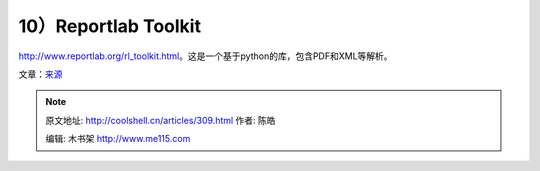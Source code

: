 .. _articles309:

10）Reportlab Toolkit
=====================

`http://www.reportlab.org/rl\_toolkit.html <http://www.reportlab.org/rl_toolkit.html>`__\ 。这是一个基于python的库，包含PDF和XML等解析。

文章：\ `来源 <http://www.ajaxline.com/10-best-libraries-for-generating-pdf>`__

.. |image0| image:: http://www.ajaxline.com/files/logo.gif
   :target: http://www.fpdf.org/
.. |image1| image:: http://www.ajaxline.com/files/ilogo.gif
   :target: http://www.lowagie.com/iText/
.. |image2| image:: /coolshell/static/20140922095359120000.png
   :target: http://www.alivepdf.org/
.. |image3| image:: /coolshell/static/20140922095402110000.png
   :target: http://prawn.majesticseacreature.com/
.. |image4| image:: /coolshell/static/20140922095403369000.png
   :target: http://www.tcpdf.org/
.. |image5| image:: http://www.ajaxline.com/files/PDFsharp.gif
   :target: http://pdfsharp.com/PDFsharp/
.. |image6| image:: /coolshell/static/20140922095404010000.png
   :target: http://libharu.org/wiki/Main_Page
.. |image7| image:: /coolshell/static/20140922095404674000.jpg
   :target: http://xmlgraphics.apache.org/fop/
.. |image8| image:: /coolshell/static/20140922095405332000.png
   :target: http://www.stefanochizzolini.it/en/projects/clown/
.. |image15| image:: /coolshell/static/20140922095406614000.jpg

.. note::
    原文地址: http://coolshell.cn/articles/309.html 
    作者: 陈皓 

    编辑: 木书架 http://www.me115.com